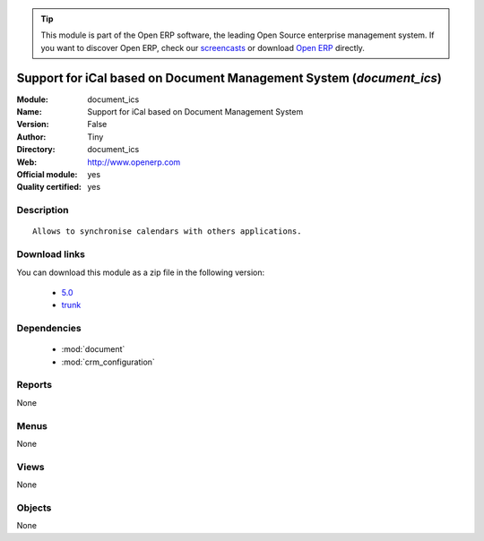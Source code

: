 
.. module:: document_ics
    :synopsis: Support for iCal based on Document Management System (Official, Quality Certified)
    :noindex:
.. 

.. raw:: html

      <br />
    <link rel="stylesheet" href="../_static/hide_objects_in_sidebar.css" type="text/css" />

.. tip:: This module is part of the Open ERP software, the leading Open Source 
  enterprise management system. If you want to discover Open ERP, check our 
  `screencasts <http://openerp.tv>`_ or download 
  `Open ERP <http://openerp.com>`_ directly.

.. raw:: html

    <div class="js-kit-rating" title="" permalink="" standalone="yes" path="/document_ics"></div>
    <script src="http://js-kit.com/ratings.js"></script>

Support for iCal based on Document Management System (*document_ics*)
=====================================================================
:Module: document_ics
:Name: Support for iCal based on Document Management System
:Version: False
:Author: Tiny
:Directory: document_ics
:Web: http://www.openerp.com
:Official module: yes
:Quality certified: yes

Description
-----------

::

  Allows to synchronise calendars with others applications.

Download links
--------------

You can download this module as a zip file in the following version:

  * `5.0 <http://www.openerp.com/download/modules/5.0/document_ics.zip>`_
  * `trunk <http://www.openerp.com/download/modules/trunk/document_ics.zip>`_


Dependencies
------------

 * :mod:`document`
 * :mod:`crm_configuration`

Reports
-------

None


Menus
-------


None


Views
-----


None



Objects
-------

None
